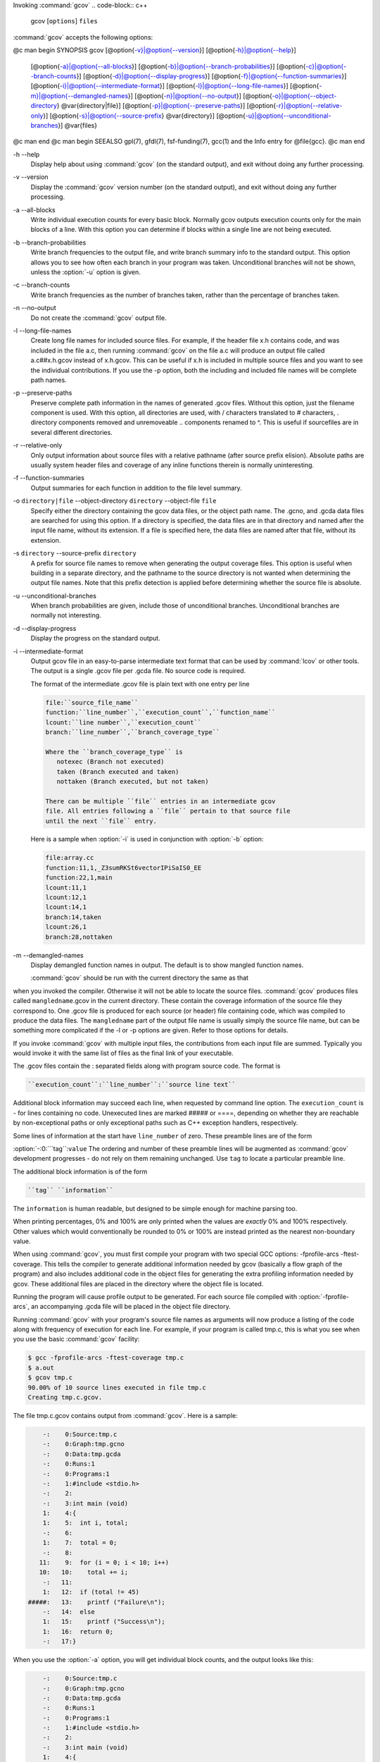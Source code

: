 .. _invoking-gcov:

Invoking :command:`gcov`
.. code-block:: c++

  gcov [``options``] ``files``

:command:`gcov` accepts the following options:

@c man begin SYNOPSIS
gcov [@option{-v}|@option{--version}] [@option{-h}|@option{--help}]
     [@option{-a}|@option{--all-blocks}]
     [@option{-b}|@option{--branch-probabilities}]
     [@option{-c}|@option{--branch-counts}]
     [@option{-d}|@option{--display-progress}]
     [@option{-f}|@option{--function-summaries}]
     [@option{-i}|@option{--intermediate-format}]
     [@option{-l}|@option{--long-file-names}]
     [@option{-m}|@option{--demangled-names}]
     [@option{-n}|@option{--no-output}]
     [@option{-o}|@option{--object-directory} @var{directory|file}]
     [@option{-p}|@option{--preserve-paths}]
     [@option{-r}|@option{--relative-only}]
     [@option{-s}|@option{--source-prefix} @var{directory}]
     [@option{-u}|@option{--unconditional-branches}]
     @var{files}
@c man end
@c man begin SEEALSO
gpl(7), gfdl(7), fsf-funding(7), gcc(1) and the Info entry for @file{gcc}.
@c man end

.. man begin OPTIONS

-h --help
  Display help about using :command:`gcov` (on the standard output), and
  exit without doing any further processing.

-v --version
  Display the :command:`gcov` version number (on the standard output),
  and exit without doing any further processing.

-a --all-blocks
  Write individual execution counts for every basic block.  Normally gcov
  outputs execution counts only for the main blocks of a line.  With this
  option you can determine if blocks within a single line are not being
  executed.

-b --branch-probabilities
  Write branch frequencies to the output file, and write branch summary
  info to the standard output.  This option allows you to see how often
  each branch in your program was taken.  Unconditional branches will not
  be shown, unless the :option:`-u` option is given.

-c --branch-counts
  Write branch frequencies as the number of branches taken, rather than
  the percentage of branches taken.

-n --no-output
  Do not create the :command:`gcov` output file.

-l --long-file-names
  Create long file names for included source files.  For example, if the
  header file x.h contains code, and was included in the file
  a.c, then running :command:`gcov` on the file a.c will
  produce an output file called a.c##x.h.gcov instead of
  x.h.gcov.  This can be useful if x.h is included in
  multiple source files and you want to see the individual
  contributions.  If you use the -p option, both the including
  and included file names will be complete path names.

-p --preserve-paths
  Preserve complete path information in the names of generated
  .gcov files.  Without this option, just the filename component is
  used.  With this option, all directories are used, with / characters
  translated to # characters, . directory components
  removed and unremoveable ..
  components renamed to ^.  This is useful if sourcefiles are in several
  different directories.

-r --relative-only
  Only output information about source files with a relative pathname
  (after source prefix elision).  Absolute paths are usually system
  header files and coverage of any inline functions therein is normally
  uninteresting.

-f --function-summaries
  Output summaries for each function in addition to the file level summary.

-o ``directory|file`` --object-directory ``directory`` --object-file ``file``
  Specify either the directory containing the gcov data files, or the
  object path name.  The .gcno, and
  .gcda data files are searched for using this option.  If a directory
  is specified, the data files are in that directory and named after the
  input file name, without its extension.  If a file is specified here,
  the data files are named after that file, without its extension.

-s ``directory`` --source-prefix ``directory``
  A prefix for source file names to remove when generating the output
  coverage files.  This option is useful when building in a separate
  directory, and the pathname to the source directory is not wanted when
  determining the output file names.  Note that this prefix detection is
  applied before determining whether the source file is absolute.

-u --unconditional-branches
  When branch probabilities are given, include those of unconditional branches.
  Unconditional branches are normally not interesting.

-d --display-progress
  Display the progress on the standard output.

-i --intermediate-format
  Output gcov file in an easy-to-parse intermediate text format that can
  be used by :command:`lcov` or other tools. The output is a single
  .gcov file per .gcda file. No source code is required.

  The format of the intermediate .gcov file is plain text with
  one entry per line

  .. code-block:: c++

    file:``source_file_name``
    function:``line_number``,``execution_count``,``function_name``
    lcount:``line number``,``execution_count``
    branch:``line_number``,``branch_coverage_type``

    Where the ``branch_coverage_type`` is
       notexec (Branch not executed)
       taken (Branch executed and taken)
       nottaken (Branch executed, but not taken)

    There can be multiple ``file`` entries in an intermediate gcov
    file. All entries following a ``file`` pertain to that source file
    until the next ``file`` entry.

  Here is a sample when :option:`-i` is used in conjunction with :option:`-b` option:

  .. code-block:: c++

    file:array.cc
    function:11,1,_Z3sumRKSt6vectorIPiSaIS0_EE
    function:22,1,main
    lcount:11,1
    lcount:12,1
    lcount:14,1
    branch:14,taken
    lcount:26,1
    branch:28,nottaken

-m --demangled-names
  Display demangled function names in output. The default is to show
  mangled function names.

  :command:`gcov` should be run with the current directory the same as that
when you invoked the compiler.  Otherwise it will not be able to locate
the source files.  :command:`gcov` produces files called
``mangledname``.gcov in the current directory.  These contain
the coverage information of the source file they correspond to.
One .gcov file is produced for each source (or header) file
containing code,
which was compiled to produce the data files.  The ``mangledname`` part
of the output file name is usually simply the source file name, but can
be something more complicated if the -l or -p options are
given.  Refer to those options for details.

If you invoke :command:`gcov` with multiple input files, the
contributions from each input file are summed.  Typically you would
invoke it with the same list of files as the final link of your executable.

The .gcov files contain the : separated fields along with
program source code.  The format is

.. code-block:: c++

  ``execution_count``:``line_number``:``source line text``

Additional block information may succeed each line, when requested by
command line option.  The ``execution_count`` is - for lines
containing no code.  Unexecuted lines are marked ##### or
====, depending on whether they are reachable by
non-exceptional paths or only exceptional paths such as C++ exception
handlers, respectively.

Some lines of information at the start have ``line_number`` of zero.
These preamble lines are of the form

:option:`-:0:```tag``:``value``
The ordering and number of these preamble lines will be augmented as
:command:`gcov` development progresses - do not rely on them remaining
unchanged.  Use ``tag`` to locate a particular preamble line.

The additional block information is of the form

.. code-block:: c++

  ``tag`` ``information``

The ``information`` is human readable, but designed to be simple
enough for machine parsing too.

When printing percentages, 0% and 100% are only printed when the values
are *exactly* 0% and 100% respectively.  Other values which would
conventionally be rounded to 0% or 100% are instead printed as the
nearest non-boundary value.

When using :command:`gcov`, you must first compile your program with two
special GCC options: -fprofile-arcs -ftest-coverage.
This tells the compiler to generate additional information needed by
gcov (basically a flow graph of the program) and also includes
additional code in the object files for generating the extra profiling
information needed by gcov.  These additional files are placed in the
directory where the object file is located.

Running the program will cause profile output to be generated.  For each
source file compiled with :option:`-fprofile-arcs`, an accompanying
.gcda file will be placed in the object file directory.

Running :command:`gcov` with your program's source file names as arguments
will now produce a listing of the code along with frequency of execution
for each line.  For example, if your program is called tmp.c, this
is what you see when you use the basic :command:`gcov` facility:

.. code-block:: c++

  $ gcc -fprofile-arcs -ftest-coverage tmp.c
  $ a.out
  $ gcov tmp.c
  90.00% of 10 source lines executed in file tmp.c
  Creating tmp.c.gcov.

The file tmp.c.gcov contains output from :command:`gcov`.
Here is a sample:

.. code-block:: c++

          -:    0:Source:tmp.c
          -:    0:Graph:tmp.gcno
          -:    0:Data:tmp.gcda
          -:    0:Runs:1
          -:    0:Programs:1
          -:    1:#include <stdio.h>
          -:    2:
          -:    3:int main (void)
          1:    4:{
          1:    5:  int i, total;
          -:    6:
          1:    7:  total = 0;
          -:    8:
         11:    9:  for (i = 0; i < 10; i++)
         10:   10:    total += i;
          -:   11:
          1:   12:  if (total != 45)
      #####:   13:    printf ("Failure\n");
          -:   14:  else
          1:   15:    printf ("Success\n");
          1:   16:  return 0;
          -:   17:}

When you use the :option:`-a` option, you will get individual block
counts, and the output looks like this:

.. code-block:: c++

          -:    0:Source:tmp.c
          -:    0:Graph:tmp.gcno
          -:    0:Data:tmp.gcda
          -:    0:Runs:1
          -:    0:Programs:1
          -:    1:#include <stdio.h>
          -:    2:
          -:    3:int main (void)
          1:    4:{
          1:    4-block  0
          1:    5:  int i, total;
          -:    6:
          1:    7:  total = 0;
          -:    8:
         11:    9:  for (i = 0; i < 10; i++)
         11:    9-block  0
         10:   10:    total += i;
         10:   10-block  0
          -:   11:
          1:   12:  if (total != 45)
          1:   12-block  0
      #####:   13:    printf ("Failure\n");
      $$$$$:   13-block  0
          -:   14:  else
          1:   15:    printf ("Success\n");
          1:   15-block  0
          1:   16:  return 0;
          1:   16-block  0
          -:   17:}

In this mode, each basic block is only shown on one line - the last
line of the block.  A multi-line block will only contribute to the
execution count of that last line, and other lines will not be shown
to contain code, unless previous blocks end on those lines.
The total execution count of a line is shown and subsequent lines show
the execution counts for individual blocks that end on that line.  After each
block, the branch and call counts of the block will be shown, if the
:option:`-b` option is given.

Because of the way GCC instruments calls, a call count can be shown
after a line with no individual blocks.
As you can see, line 13 contains a basic block that was not executed.

When you use the :option:`-b` option, your output looks like this:

.. code-block:: c++

  $ gcov -b tmp.c
  90.00% of 10 source lines executed in file tmp.c
  80.00% of 5 branches executed in file tmp.c
  80.00% of 5 branches taken at least once in file tmp.c
  50.00% of 2 calls executed in file tmp.c
  Creating tmp.c.gcov.

Here is a sample of a resulting tmp.c.gcov file:

.. code-block:: c++

          -:    0:Source:tmp.c
          -:    0:Graph:tmp.gcno
          -:    0:Data:tmp.gcda
          -:    0:Runs:1
          -:    0:Programs:1
          -:    1:#include <stdio.h>
          -:    2:
          -:    3:int main (void)
  function main called 1 returned 1 blocks executed 75%
          1:    4:{
          1:    5:  int i, total;
          -:    6:
          1:    7:  total = 0;
          -:    8:
         11:    9:  for (i = 0; i < 10; i++)
  branch  0 taken 91% (fallthrough)
  branch  1 taken 9%
         10:   10:    total += i;
          -:   11:
          1:   12:  if (total != 45)
  branch  0 taken 0% (fallthrough)
  branch  1 taken 100%
      #####:   13:    printf ("Failure\n");
  call    0 never executed
          -:   14:  else
          1:   15:    printf ("Success\n");
  call    0 called 1 returned 100%
          1:   16:  return 0;
          -:   17:}

For each function, a line is printed showing how many times the function
is called, how many times it returns and what percentage of the
function's blocks were executed.

For each basic block, a line is printed after the last line of the basic
block describing the branch or call that ends the basic block.  There can
be multiple branches and calls listed for a single source line if there
are multiple basic blocks that end on that line.  In this case, the
branches and calls are each given a number.  There is no simple way to map
these branches and calls back to source constructs.  In general, though,
the lowest numbered branch or call will correspond to the leftmost construct
on the source line.

For a branch, if it was executed at least once, then a percentage
indicating the number of times the branch was taken divided by the
number of times the branch was executed will be printed.  Otherwise, the
message 'never executed' is printed.

For a call, if it was executed at least once, then a percentage
indicating the number of times the call returned divided by the number
of times the call was executed will be printed.  This will usually be
100%, but may be less for functions that call ``exit`` or ``longjmp``,
and thus may not return every time they are called.

The execution counts are cumulative.  If the example program were
executed again without removing the .gcda file, the count for the
number of times each line in the source was executed would be added to
the results of the previous run(s).  This is potentially useful in
several ways.  For example, it could be used to accumulate data over a
number of program runs as part of a test verification suite, or to
provide more accurate long-term information over a large number of
program runs.

The data in the .gcda files is saved immediately before the program
exits.  For each source file compiled with :option:`-fprofile-arcs`, the
profiling code first attempts to read in an existing .gcda file; if
the file doesn't match the executable (differing number of basic block
counts) it will ignore the contents of the file.  It then adds in the
new execution counts and finally writes the data to the file.

